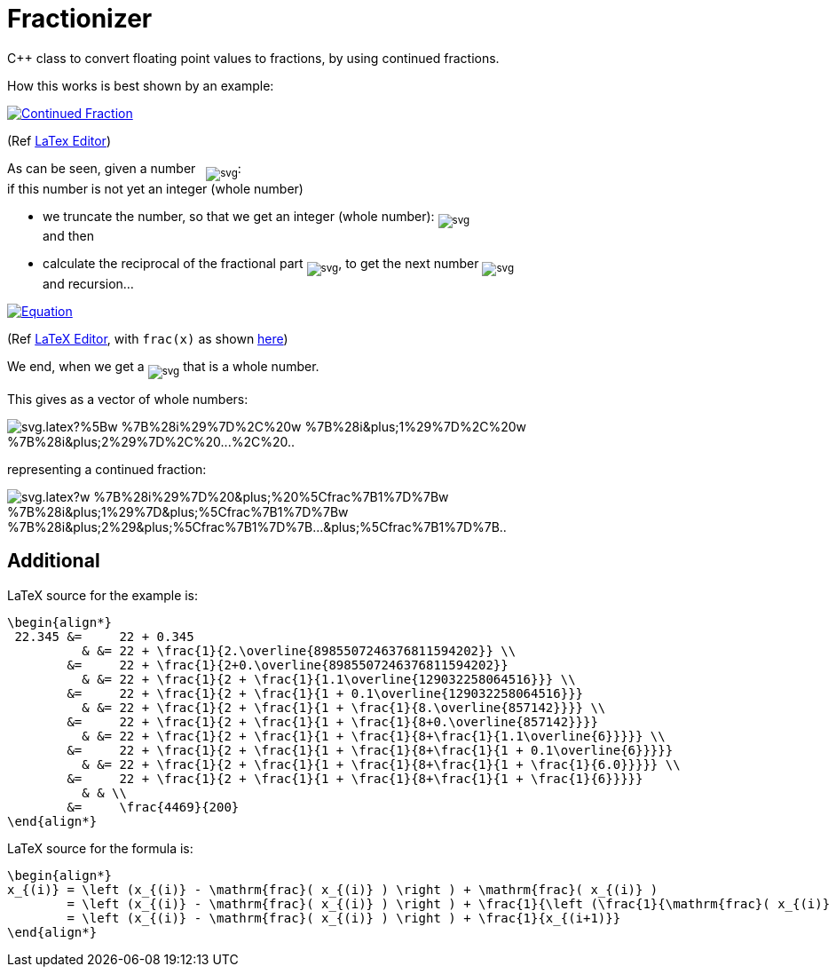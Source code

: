 = Fractionizer
:example_link_svg: https://latex.codecogs.com/svg.latex?%5Clarge%20%5Cbegin%7Balign*%7D%2022.345%20%26%3D%2022%20&plus;%200.345%20%26%20%26%3D%2022%20&plus;%20%5Cfrac%7B1%7D%7B2.%5Coverline%7B8985507246376811594202%7D%7D%20%5C%5C%20%26%3D%2022%20&plus;%20%5Cfrac%7B1%7D%7B2&plus;0.%5Coverline%7B8985507246376811594202%7D%7D%20%26%20%26%3D%2022%20&plus;%20%5Cfrac%7B1%7D%7B2%20&plus;%20%5Cfrac%7B1%7D%7B1.1%5Coverline%7B129032258064516%7D%7D%7D%20%5C%5C%20%26%3D%2022%20&plus;%20%5Cfrac%7B1%7D%7B2%20&plus;%20%5Cfrac%7B1%7D%7B1%20&plus;%200.1%5Coverline%7B129032258064516%7D%7D%7D%20%26%20%26%3D%2022%20&plus;%20%5Cfrac%7B1%7D%7B2%20&plus;%20%5Cfrac%7B1%7D%7B1%20&plus;%20%5Cfrac%7B1%7D%7B8.%5Coverline%7B857142%7D%7D%7D%7D%20%5C%5C%20%26%3D%2022%20&plus;%20%5Cfrac%7B1%7D%7B2%20&plus;%20%5Cfrac%7B1%7D%7B1%20&plus;%20%5Cfrac%7B1%7D%7B8&plus;0.%5Coverline%7B857142%7D%7D%7D%7D%20%26%20%26%3D%2022%20&plus;%20%5Cfrac%7B1%7D%7B2%20&plus;%20%5Cfrac%7B1%7D%7B1%20&plus;%20%5Cfrac%7B1%7D%7B8&plus;%5Cfrac%7B1%7D%7B1.1%5Coverline%7B6%7D%7D%7D%7D%7D%20%5C%5C%20%26%3D%2022%20&plus;%20%5Cfrac%7B1%7D%7B2%20&plus;%20%5Cfrac%7B1%7D%7B1%20&plus;%20%5Cfrac%7B1%7D%7B8&plus;%5Cfrac%7B1%7D%7B1%20&plus;%200.1%5Coverline%7B6%7D%7D%7D%7D%7D%20%26%20%26%3D%2022%20&plus;%20%5Cfrac%7B1%7D%7B2%20&plus;%20%5Cfrac%7B1%7D%7B1%20&plus;%20%5Cfrac%7B1%7D%7B8&plus;%5Cfrac%7B1%7D%7B1%20&plus;%20%5Cfrac%7B1%7D%7B6.0%7D%7D%7D%7D%7D%20%5C%5C%20%26%3D%2022%20&plus;%20%5Cfrac%7B1%7D%7B2%20&plus;%20%5Cfrac%7B1%7D%7B1%20&plus;%20%5Cfrac%7B1%7D%7B8&plus;%5Cfrac%7B1%7D%7B1%20&plus;%20%5Cfrac%7B1%7D%7B6%7D%7D%7D%7D%7D%20%26%20%26%20%5C%5C%20%26%3D%20%5Cfrac%7B4469%7D%7B200%7D%20%5Cend%7Balign*%7D
:equation_link_svg: https://latex.codecogs.com/svg.latex?%5Cbegin%7Balign*%7D%20x_%7B%28i%29%7D%20%3D%20%5Cleft%20%28x_%7B%28i%29%7D%20-%20%5Cmathrm%7Bfrac%7D%28%20x_%7B%28i%29%7D%20%29%20%5Cright%20%29%20&plus;%20%5Cmathrm%7Bfrac%7D%28%20x_%7B%28i%29%7D%20%29%20%3D%20%5Cleft%20%28x_%7B%28i%29%7D%20-%20%5Cmathrm%7Bfrac%7D%28%20x_%7B%28i%29%7D%20%29%20%5Cright%20%29%20&plus;%20%5Cfrac%7B1%7D%7B%5Cleft%20%28%5Cfrac%7B1%7D%7B%5Cmathrm%7Bfrac%7D%28%20x_%7B%28i%29%7D%20%29%7D%20%5Cright%20%29%7D%20%3D%20%5Cleft%20%28x_%7B%28i%29%7D%20-%20%5Cmathrm%7Bfrac%7D%28%20x_%7B%28i%29%7D%20%29%20%5Cright%20%29%20&plus;%20%5Cfrac%7B1%7D%7Bx_%7B%28i&plus;1%29%7D%7D%20%5Cend%7Balign*%7D

C++ class to convert floating point values to fractions, by using continued fractions.

How this works is best shown by an example:

image::{example_link_svg}[Continued Fraction,link=https://latex.codecogs.com/svg.latex?\large&space;\begin{align*}&space;22.345&space;&=&space;22&space;&plus;&space;0.345&space;&&space;&=&space;22&space;&plus;&space;\frac{1}{2.\overline{8985507246376811594202}}&space;\\&space;&=&space;22&space;&plus;&space;\frac{1}{2&plus;0.\overline{8985507246376811594202}}&space;&&space;&=&space;22&space;&plus;&space;\frac{1}{2&space;&plus;&space;\frac{1}{1.1\overline{129032258064516}}}&space;\\&space;&=&space;22&space;&plus;&space;\frac{1}{2&space;&plus;&space;\frac{1}{1&space;&plus;&space;0.1\overline{129032258064516}}}&space;&&space;&=&space;22&space;&plus;&space;\frac{1}{2&space;&plus;&space;\frac{1}{1&space;&plus;&space;\frac{1}{8.\overline{857142}}}}&space;\\&space;&=&space;22&space;&plus;&space;\frac{1}{2&space;&plus;&space;\frac{1}{1&space;&plus;&space;\frac{1}{8&plus;0.\overline{857142}}}}&space;&&space;&=&space;22&space;&plus;&space;\frac{1}{2&space;&plus;&space;\frac{1}{1&space;&plus;&space;\frac{1}{8&plus;\frac{1}{1.1\overline{6}}}}}&space;\\&space;&=&space;22&space;&plus;&space;\frac{1}{2&space;&plus;&space;\frac{1}{1&space;&plus;&space;\frac{1}{8&plus;\frac{1}{1&space;&plus;&space;0.1\overline{6}}}}}&space;&&space;&=&space;22&space;&plus;&space;\frac{1}{2&space;&plus;&space;\frac{1}{1&space;&plus;&space;\frac{1}{8&plus;\frac{1}{1&space;&plus;&space;\frac{1}{6.0}}}}}&space;\\&space;&=&space;22&space;&plus;&space;\frac{1}{2&space;&plus;&space;\frac{1}{1&space;&plus;&space;\frac{1}{8&plus;\frac{1}{1&space;&plus;&space;\frac{1}{6}}}}}&space;&&space;&&space;\\&space;&=&space;\frac{4469}{200}&space;\end{align*}]
(Ref link:++https://www.codecogs.com/eqnedit.php?latex=\large&space;\begin{align*}&space;22.345&space;&=&space;22&space;&plus;&space;0.345&space;&&space;&=&space;22&space;&plus;&space;\frac{1}{2.\overline{8985507246376811594202}}&space;\\&space;&=&space;22&space;&plus;&space;\frac{1}{2&plus;0.\overline{8985507246376811594202}}&space;&&space;&=&space;22&space;&plus;&space;\frac{1}{2&space;&plus;&space;\frac{1}{1.1\overline{129032258064516}}}&space;\\&space;&=&space;22&space;&plus;&space;\frac{1}{2&space;&plus;&space;\frac{1}{1&space;&plus;&space;0.1\overline{129032258064516}}}&space;&&space;&=&space;22&space;&plus;&space;\frac{1}{2&space;&plus;&space;\frac{1}{1&space;&plus;&space;\frac{1}{8.\overline{857142}}}}&space;\\&space;&=&space;22&space;&plus;&space;\frac{1}{2&space;&plus;&space;\frac{1}{1&space;&plus;&space;\frac{1}{8&plus;0.\overline{857142}}}}&space;&&space;&=&space;22&space;&plus;&space;\frac{1}{2&space;&plus;&space;\frac{1}{1&space;&plus;&space;\frac{1}{8&plus;\frac{1}{1.1\overline{6}}}}}&space;\\&space;&=&space;22&space;&plus;&space;\frac{1}{2&space;&plus;&space;\frac{1}{1&space;&plus;&space;\frac{1}{8&plus;\frac{1}{1&space;&plus;&space;0.1\overline{6}}}}}&space;&&space;&=&space;22&space;&plus;&space;\frac{1}{2&space;&plus;&space;\frac{1}{1&space;&plus;&space;\frac{1}{8&plus;\frac{1}{1&space;&plus;&space;\frac{1}{6.0}}}}}&space;\\&space;&=&space;22&space;&plus;&space;\frac{1}{2&space;&plus;&space;\frac{1}{1&space;&plus;&space;\frac{1}{8&plus;\frac{1}{1&space;&plus;&space;\frac{1}{6}}}}}&space;&&space;&&space;\\&space;&=&space;\frac{4469}{200}&space;\end{align*}++[LaTex Editor])

As can be seen, given a number &nbsp; ~image:https://latex.codecogs.com/svg.latex?x_%7B%28i%29%7D[]~: +
if this number is not yet an integer (whole number)

* we truncate the number, so that we get an integer (whole number): ~image:https://latex.codecogs.com/svg.latex?%5Cleft%20%28%20x_%7B%28i%29%7D-%5Cmathrm%7Bfrac%7D%28x_%7B%28i%29%7D%29%20%5Cright%20%29%20%3D%20w_%7Bi%7D[]~ +
and then
* calculate the reciprocal of the fractional part ~image:https://latex.codecogs.com/svg.latex?%5Cleft%20%28%5Cfrac%7B1%7D%7B%5Cmathrm%7Bfrac%7D%28%20x_%7B%28i%29%7D%20%29%7D%20%5Cright%20%29[]~, to get the next number ~image:https://latex.codecogs.com/svg.latex?x_%7B%28i&plus;1%29%7D[]~ +
and recursion...

image::{equation_link_svg}[Equation,link="https://latex.codecogs.com/svg.latex?\begin{align*}&space;x_{(i)}&space;=&space;\left&space;(x_{(i)}&space;-&space;\mathrm{frac}(&space;x_{(i)}&space;)&space;\right&space;)&space;&plus;&space;\mathrm{frac}(&space;x_{(i)}&space;)&space;=&space;\left&space;(x_{(i)}&space;-&space;\mathrm{frac}(&space;x_{(i)}&space;)&space;\right&space;)&space;&plus;&space;\frac{1}{\left&space;(\frac{1}{\mathrm{frac}(&space;x_{(i)}&space;)}&space;\right&space;)}&space;=&space;\left&space;(x_{(i)}&space;-&space;\mathrm{frac}(&space;x_{(i)}&space;)&space;\right&space;)&space;&plus;&space;\frac{1}{x_{(i&plus;1)}}&space;\end{align*}"]
(Ref link:++https://www.codecogs.com/eqnedit.php?latex=\begin{align*}&space;x_{(i)}&space;=&space;\left&space;(x_{(i)}&space;-&space;\mathrm{frac}(&space;x_{(i)}&space;)&space;\right&space;)&space;&plus;&space;\mathrm{frac}(&space;x_{(i)}&space;)&space;=&space;\left&space;(x_{(i)}&space;-&space;\mathrm{frac}(&space;x_{(i)}&space;)&space;\right&space;)&space;&plus;&space;\frac{1}{\left&space;(\frac{1}{\mathrm{frac}(&space;x_{(i)}&space;)}&space;\right&space;)}&space;=&space;\left&space;(x_{(i)}&space;-&space;\mathrm{frac}(&space;x_{(i)}&space;)&space;\right&space;)&space;&plus;&space;\frac{1}{x_{(i&plus;1)}}&space;\end{align*}++[LaTeX Editor], with `frac(x)` as shown https://en.wikipedia.org/wiki/Fractional_part[here])

We end, when we get a ~image:https://latex.codecogs.com/svg.latex?x_%7B%28j%29%7D[]~ that is a whole number.

This gives as a vector of whole numbers:

image::https://latex.codecogs.com/svg.latex?%5Bw_%7B%28i%29%7D%2C%20w_%7B%28i&plus;1%29%7D%2C%20w_%7B%28i&plus;2%29%7D%2C%20...%2C%20...%2C%20w_%7B%28j%29%7D%5D[]

representing a continued fraction:

image::https://latex.codecogs.com/svg.latex?w_%7B%28i%29%7D%20&plus;%20%5Cfrac%7B1%7D%7Bw_%7B%28i&plus;1%29%7D&plus;%5Cfrac%7B1%7D%7Bw_%7B%28i&plus;2%29&plus;%5Cfrac%7B1%7D%7B...&plus;%5Cfrac%7B1%7D%7B...&plus;%5Cfrac%7B1%7D%7Bw_%7B%28j%29%7D%7D%7D%7D%7D%7D%7D[]


== Additional
LaTeX source for the example is:
[source,latex]
----
\begin{align*}
 22.345 &=     22 + 0.345 
          & &= 22 + \frac{1}{2.\overline{8985507246376811594202}} \\
        &=     22 + \frac{1}{2+0.\overline{8985507246376811594202}} 
          & &= 22 + \frac{1}{2 + \frac{1}{1.1\overline{129032258064516}}} \\
        &=     22 + \frac{1}{2 + \frac{1}{1 + 0.1\overline{129032258064516}}}
          & &= 22 + \frac{1}{2 + \frac{1}{1 + \frac{1}{8.\overline{857142}}}} \\
        &=     22 + \frac{1}{2 + \frac{1}{1 + \frac{1}{8+0.\overline{857142}}}}
          & &= 22 + \frac{1}{2 + \frac{1}{1 + \frac{1}{8+\frac{1}{1.1\overline{6}}}}} \\
        &=     22 + \frac{1}{2 + \frac{1}{1 + \frac{1}{8+\frac{1}{1 + 0.1\overline{6}}}}}
          & &= 22 + \frac{1}{2 + \frac{1}{1 + \frac{1}{8+\frac{1}{1 + \frac{1}{6.0}}}}} \\
        &=     22 + \frac{1}{2 + \frac{1}{1 + \frac{1}{8+\frac{1}{1 + \frac{1}{6}}}}}
          & & \\
        &=     \frac{4469}{200}
\end{align*}
----

LaTeX source for the formula is:
[source,latex]
----
\begin{align*} 
x_{(i)} = \left (x_{(i)} - \mathrm{frac}( x_{(i)} ) \right ) + \mathrm{frac}( x_{(i)} )
        = \left (x_{(i)} - \mathrm{frac}( x_{(i)} ) \right ) + \frac{1}{\left (\frac{1}{\mathrm{frac}( x_{(i)} )} \right )} 
        = \left (x_{(i)} - \mathrm{frac}( x_{(i)} ) \right ) + \frac{1}{x_{(i+1)}} 
\end{align*}
----
